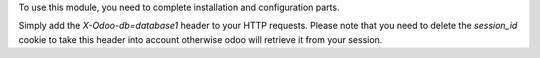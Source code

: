 To use this module, you need to complete installation and configuration
parts.

Simply add the `X-Odoo-db=database1` header to your HTTP requests.
Please note that you need to delete the `session_id` cookie to take this
header into account otherwise odoo will retrieve it from your session.
